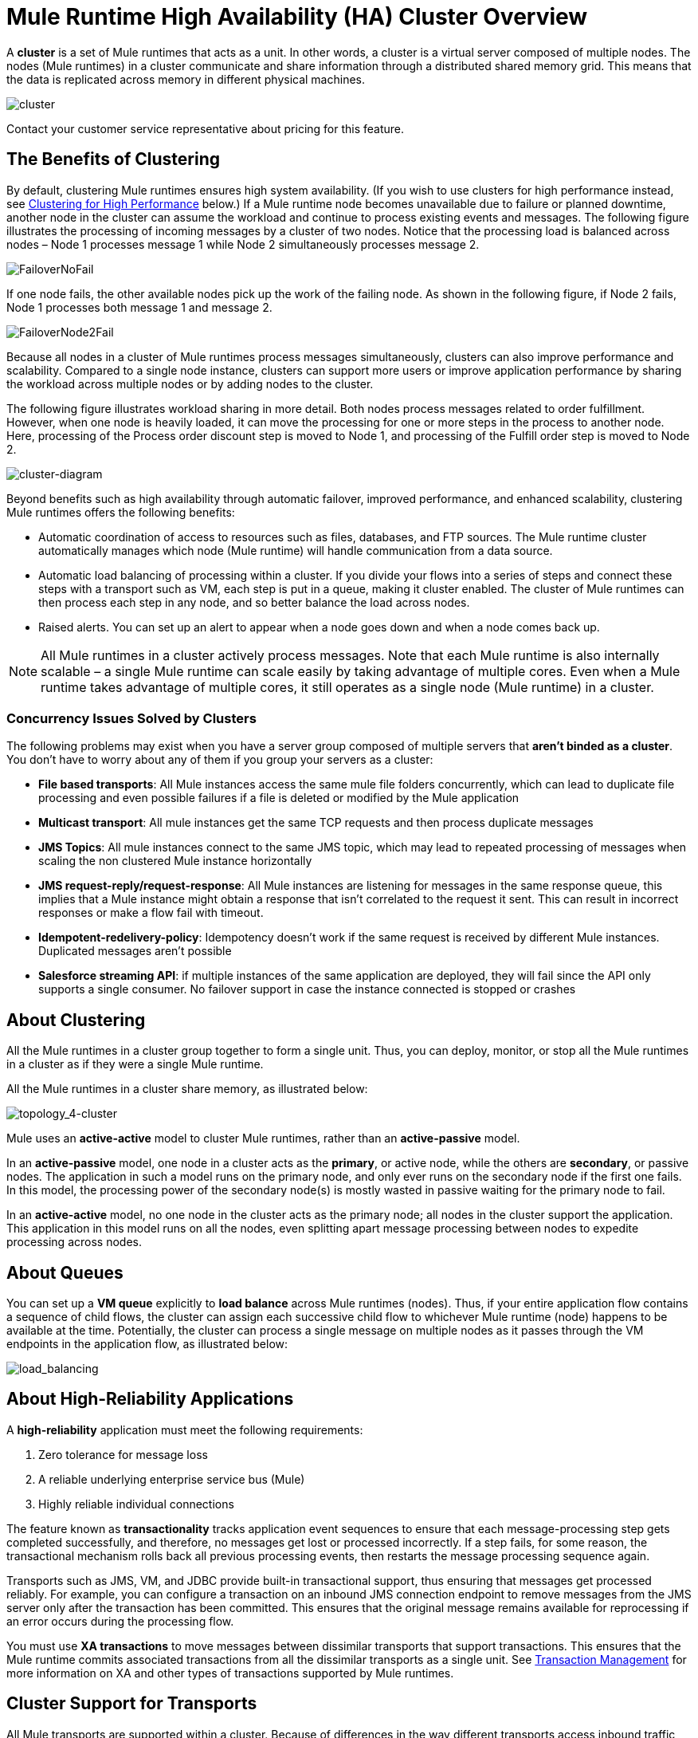 = Mule Runtime High Availability (HA) Cluster Overview
:keywords: esb, deploy, configuration, cluster, ha, high availability, downtime

A *cluster* is a set of Mule runtimes that acts as a unit. In other words, a cluster is a virtual server composed of multiple nodes. The nodes (Mule runtimes) in a cluster communicate and share information through a distributed shared memory grid. This means that the data is replicated across memory in different physical machines.

image:cluster.png[cluster]

[INFO]
Contact your customer service representative about pricing for this feature.

== The Benefits of Clustering

By default, clustering Mule runtimes ensures high system availability. (If you wish to use clusters for high performance instead, see <<Clustering for High Performance>> below.) If a Mule runtime node becomes unavailable due to failure or planned downtime, another node in the cluster can assume the workload and continue to process existing events and messages. The following figure illustrates the processing of incoming messages by a cluster of two nodes. Notice that the processing load is balanced across nodes – Node 1 processes message 1 while Node 2 simultaneously processes message 2.

image:FailoverNoFail.png[FailoverNoFail]

If one node fails, the other available nodes pick up the work of the failing node. As shown in the following figure, if Node 2 fails, Node 1 processes both message 1 and message 2.

image:FailoverNode2Fail.png[FailoverNode2Fail]

Because all nodes in a cluster of Mule runtimes process messages simultaneously, clusters can also improve performance and scalability. Compared to a single node instance, clusters can support more users or improve application performance by sharing the workload across multiple nodes or by adding nodes to the cluster.

The following figure illustrates workload sharing in more detail. Both nodes process messages related to order fulfillment. However, when one node is heavily loaded, it can move the processing for one or more steps in the process to another node. Here, processing of the Process order discount step is moved to Node 1, and processing of the Fulfill order step is moved to Node 2.

image:cluster-diagram.png[cluster-diagram]

Beyond benefits such as high availability through automatic failover, improved performance, and enhanced scalability, clustering Mule runtimes offers the following benefits:

* Automatic coordination of access to resources such as files, databases, and FTP sources. The Mule runtime cluster automatically manages which node (Mule runtime) will handle communication from a data source.
* Automatic load balancing of processing within a cluster. If you divide your flows into a series of steps and connect these steps with a transport such as VM, each step is put in a queue, making it cluster enabled. The cluster of Mule runtimes can then process each step in any node, and so better balance the load across nodes.
* Raised alerts. You can set up an alert to appear when a node goes down and when a node comes back up.

[NOTE]
All Mule runtimes in a cluster actively process messages. Note that each Mule runtime is also internally scalable – a single Mule runtime can scale easily by taking advantage of multiple cores. Even when a Mule runtime takes advantage of multiple cores, it still operates as a single node (Mule runtime) in a cluster.

=== Concurrency Issues Solved by Clusters

The following problems may exist when you have a server group composed of multiple servers that *aren't binded as a cluster*. You don't have to worry about any of them if you group your servers as a cluster:

* *File based transports*: All Mule instances access the same mule file folders concurrently, which can lead to duplicate file processing and even possible failures if a file is deleted or modified by the Mule application

* *Multicast transport*: All mule instances get the same TCP requests and then process duplicate messages

* *JMS Topics*: All mule instances connect to the same JMS topic, which may lead to repeated processing of messages when scaling the non clustered Mule instance horizontally

* *JMS request-reply/request-response*: All Mule instances are listening for messages in the same response queue, this implies that a Mule instance might obtain a response that isn't correlated to the request it sent. This can result in incorrect responses or make a flow fail with timeout.

* *Idempotent-redelivery-policy*: Idempotency doesn’t work if the same request is received by different Mule instances. Duplicated messages aren’t possible

* *Salesforce streaming API*: if multiple instances of the same application are deployed, they will fail since the API only supports a single consumer. No failover support in case the instance connected is stopped or crashes



== About Clustering

All the Mule runtimes in a cluster group together to form a single unit. Thus, you can deploy, monitor, or stop all the Mule runtimes in a cluster as if they were a single Mule runtime. 

All the Mule runtimes in a cluster share memory, as illustrated below:

image:topology_4-cluster.png[topology_4-cluster]

Mule uses an *active-active* model to cluster Mule runtimes, rather than an *active-passive* model.

In an *active-passive* model, one node in a cluster acts as the *primary*, or active node, while the others are *secondary*, or passive nodes. The application in such a model runs on the primary node, and only ever runs on the secondary node if the first one fails. In this model, the processing power of the secondary node(s) is mostly wasted in passive waiting for the primary node to fail.

In an *active-active* model, no one node in the cluster acts as the primary node; all nodes in the cluster support the application. This application in this model runs on all the nodes, even splitting apart message processing between nodes to expedite processing across nodes.


== About Queues

You can set up a *VM queue* explicitly to *load balance* across Mule runtimes (nodes). Thus, if your entire application flow contains a sequence of child flows, the cluster can assign each successive child flow to whichever Mule runtime (node) happens to be available at the time. Potentially, the cluster can process a single message on multiple nodes as it passes through the VM endpoints in the application flow, as illustrated below:

image:load_balancing.png[load_balancing]

== About High-Reliability Applications

A *high-reliability* application must meet the following requirements:

. Zero tolerance for message loss
. A reliable underlying enterprise service bus (Mule)
. Highly reliable individual connections

The feature known as *transactionality* tracks application event sequences to ensure that each message-processing step gets completed successfully, and therefore, no messages get lost or processed incorrectly. If a step fails, for some reason, the transactional mechanism rolls back all previous processing events, then restarts the message processing sequence again.

Transports such as JMS, VM, and JDBC provide built-in transactional support, thus ensuring that messages get processed reliably. For example, you can configure a transaction on an inbound JMS connection endpoint to remove messages from the JMS server only after the transaction has been committed. This ensures that the original message remains available for reprocessing if an error occurs during the processing flow.

You must use *XA transactions* to move messages between dissimilar transports that support transactions. This ensures that the Mule runtime commits associated transactions from all the dissimilar transports as a single unit. See link:/mule-user-guide/v/3.9/transaction-management[Transaction Management] for more information on XA and other types of transactions supported by Mule runtimes.

== Cluster Support for Transports

All Mule transports are supported within a cluster. Because of differences in the way different transports access inbound traffic, the details of this support vary. In general, outbound traffic acts the same way inside and outside a cluster – the differences are highlighted below.

Mule runtimes support three basic types of transports:

* Socket-based transports read input sent to network sockets that Mule owns. Examples include TCP, UDP, and HTTP[S].
* listener-based transports read data using a protocol that fully supports concurrent multiple accessors. Examples include JMS and VM.
* resource-based transports read data from a resource that allows multiple concurrent accessors, but does not natively coordinate their use of the resource. For instance, suppose multiple programs are processing files in the same shared directory by reading, processing, and then deleting the files. These programs must use an explicit, application-level locking strategy to prevent the same file from being processed more than once. Examples of resource-based transports include File, FTP, SFTP, E-mail, and JDBC.

All three basic types of transports are supported in clusters in different ways, as described below.

* Socket-based
** Since each clustered Mule runtime runs on a different network node, each instance receives only the socket-based traffic sent to its node. Incoming socket-based traffic should be <<Clustering and Load Balancing>> to distribute it among the clustered instances.
** Output to socket-based transports is written to a specific host/port combination. If the host/port combination is an external host, no special considerations apply. If it is a port on the local host, consider using that port on the load balancer instead to better distribute traffic among the cluster.
* Listener-based
** Listener-based transports fully support multiple readers and writers. No special considerations apply either to input or to output.
** Note that, in a cluster, VM transport queues are a shared, cluster-wide resource. The cluster will automatically synchronize access to the VM transport queues. Because of this, a message written to a VM queue can be processed by any cluster node. This makes VM ideal for sharing work among cluster nodes.
* Resource-based
** Mule HA Clustering automatically coordinates access to each resource, ensuring that only one clustered instance accesses each resource at a time. Because of this, it is generally a good idea to immediately write messages read from a resource-based transport to VM queues. This allows the other cluster nodes to take part in processing the messages.
** There are no special considerations in writing to resource-based clustered transports:
*** When writing to file-based transports (File, FTP, SFTP), Mule will generate unique file names.
*** When writing to JDBC, Mule can generate unique keys.
*** Writing e-mail is effectively listener-based rather than resource-based.

== Clustering and Reliable Applications

High-reliability applications (ones that have zero tolerance for message loss) not only require the underlying Mule to be reliable, but that reliability needs to extend to individual connections. link:/mule-user-guide/v/3.9/reliability-patterns[Reliability Patterns] give you the tools to build fully reliable applications in your clusters.

Current Mule documentation provides link:/mule-user-guide/v/3.9/reliability-patterns[code examples] that show how you can implement a reliability pattern for a number of different non-transactional transports, including HTTP, FTP, File, and IMAP. If your application uses a non-transactional transport, follow the reliability pattern. These patterns ensure that a message is accepted and successfully processed or that it generates an "unsuccessful" response allowing the client to retry.

If your application uses transactional transports, such as JMS, VM, and JDBC, use transactions. Mule's built-in support for transactional transports enables reliable messaging for applications that use these transports.

These actions can also apply to non-clustered applications.

== Clustering and Networking

=== Single Data-Center Clustering

To ensure reliable connectivity between cluster nodes, all nodes of a cluster should be located on the same LAN. Implementing a cluster with nodes across geographically separated locations, such as different data centers that are connected through a VPN, is possible but not recommended.

Ensuring that all cluster nodes reside on the same LAN is the best practice to lower the possibility of network interruptions and unintended consequences, such as duplicated messages.

=== Distributed Data-center Clustering

Linking cluster nodes through a WAN network introduces many possible points of failure, such as external routers and firewalls, which can prevent proper synchronization between cluster nodes. This not only affects performance but also requires you to plan for possible side effects in your app. For example, when two cluster nodes reconnect after getting cut off by a failed network link, the ensuing synchronization process can cause messages to be processed twice, which creates duplicates that must be handled in your application logic.

Note that it is possible to use nodes of a cluster located in different data centers and not necessarly located on the same LAN, but some restrictions apply. 

To prevent this behavior, it is necessary to enable the Quorum Protocol. This protocol is used to allow one set of nodes to continue processing data while other sets do nothing with the shared data until they reconnect. Basically, when a disconnection occurs, only the portion with the most nodes will continue to function. For instance, assume two data centers, one with three nodes and another with two nodes. If a connectivity problem occurs in the data center with two nodes, then the data center with three nodes will continue to function, and the second data center will not. If the three-noded data center goes offline, none of your nodes will function. To prevent this outage, you must create the cluster in at least three data centers with the same number of nodes. It is unlikely for two data centers to crash, so if just one data center goes offline, the cluster will always be functional.

IMPORTANT: A cluster partition that does not have enough nodes to function will continue reacting to external system calls, but all operations over the object stores will fail, preventing data generation.

.Limitations
* Quorum is only supported in Object Store-related operations. 
* Distributed locking is not supported, which affects:
  - File/FTP transport polling for files concurrent
  - Idempotent Redelivery Policy component
  - Idempotent Message Filter component
* In-memory messaging is not suported, which affects:
  - VM transport
  - SEDA queues
* The Quorum feature can only be configured manually. See link:creating-and-managing-a-cluster-manually[Creating and Managing a Cluster Manually]

== Clustering and Load Balancing

When Mule clusters are used to serve TCP requests (where TCP includes SSL/TLS, UDP, Multicast, HTTP, and HTTPS), some load balancing is needed to distribute the requests among the clustered instances. There are various software load balancers available, two of them are:

* Nginx, an open-source HTTP server and reverse proxy. You can use nginx's link:http://wiki.nginx.org/HttpUpstreamModule[HttpUpstreamModule] for HTTP(S) load balancing. You can find further information in the Linode Library entry link:http://library.linode.com/web-servers/nginx/configuration/front-end-proxy-and-software-load-balancing[Use Nginx for Proxy Services and Software Load Balancing].
* The Apache web server, which can also be used as an HTTP(S) load balancer.

There are also many hardware load balancers that can route both TCP and HTTP(S) traffic.

== Clustering for High Performance

[NOTE]
High performance is implemented differently on link:/runtime-manager[CloudHub] and link:/runtime-manager/deploying-to-pcf[Pivotal Cloud Foundry], so this section applies only for link:/runtime-manager/deploying-to-your-own-servers[on-premises deployments].

If high performance is your primary goal (rather than reliability), you can configure a Mule cluster or an individual application for maximum performance using a *performance profile*. By implementing the performance profile for specific applications within a cluster, you can maximize the scalability of your deployments while deploying applications with different performance and reliability requirements in the same cluster. By implementing the performance profile at the container level, you apply it to all applications within that container. Application-level configuration overrides container-level configuration.

Setting the performance profile has two effects:

* It disables distributed queues, using local queues instead to prevent data serialization/deserialization and distribution in the shared data grid.
* It implements the object store without backups, to avoid replication.

To configure the performance profile at the _container_ level, add to *`mule-cluster.properties`* or to the system properties from the command line or wrapper.conf:

`mule.cluster.storeprofile=performance`

To configure the performance profile at the _individual application_ level, add the profile inside a configuration wrapper, as shown below.

*Performance Store Profile*

[source, xml, linenums]
----
<mule>
   <configuration>
      <cluster:cluster-config>
         <cluster:performance-store-profile/>
      </cluster:cluster-config>
   </configuration>
</mule>
----

Remember that application-level configuration overrides container-level configuration. If you would like to configure the container for high performance but make one ore more individual applications within that container prioritize reliability, include the following code in those applications:

*Reliable Store Profile*

[source, xml, linenums]
----
<mule>
    <configuration>
        <cluster:cluster-config>
            <cluster:reliable-store-profile/>
        </cluster:cluster-config>
    </configuration>
</mule>
----

[WARNING]
In cases of high load with endpoints that do not support load balancing, applying the performance profile may degrade performance. If you are using a File-based transport with an asynchronous processing strategy, JMS topics, multicasting, or HTTP connectors without a load balancer, the high volume of messages entering a single node can cause bottlenecks, and thus it can be better for performance to turn off the performance profile for these applications.

You can also choose to define a minimum number of machines required in a cluster for it to remain in an operational state. This grants you a consistency improvement. Find more information in our link:/mule-user-guide/v/3.9/creating-and-managing-a-cluster-manually#quorum-management[quorum management section].


== HA Cluster Demo

To evaluate Mule's HA clustering capabilities first-hand, continue on to the link:/mule-user-guide/v/3.9/evaluating-mule-high-availability-clusters-demo[Mule HA Demo]. Designed to help new users evaluate the capabilities of Mule High Availability Clusters, the Mule HA Demo Bundle teaches you how to use the Mule Management Console to create a cluster of Mule runtimes, then deploy an application to run on the cluster. Further, this demo simulates two processing scenarios that illustrate the cluster’s ability to automatically balance normal processing load, and its ability to reliably remain active in a failover situation.

== Best Practices

There are a number of recommended practices related to clustering. These include:

* As much as possible, organize your application into a series of steps where each step moves the message from one transactional store to another.
* If your application processes messages from a non-transactional transport, use a link:/mule-user-guide/v/3.9/reliability-patterns[reliability pattern] to move them to a transactional store such as a VM or JMS store.
* Use transactions to process messages from a transactional transport. This ensures that if an error is encountered, the message reprocesses.
* Use distributed stores such as those used with the VM or JMS transport – these stores are available to an entire cluster. This is preferable to the non-distributed stores used with transports such as File, FTP, and JDBC – these stores are read by a single node at a time.
* Use the VM transport to get optimal performance. Use the JMS transport for applications where data needs to be saved after the entire cluster exits.
* Create the number of nodes within a cluster that best meets your needs.
* Implement link:/mule-user-guide/v/3.9/reliability-patterns[reliability patterns] to create high reliability applications.

== Prerequisites and Limitations

* To date, MuleSoft has only tested eight node clusters. If you plan to scale beyond eight nodes.
If you plan to use many nodes in your cluster, or you plan to store large message payloads, it is recommended that you research Hazelcast cluster scaling in the link:https://hazelcast.org/documentation/[Hazelcast documentation], or to contact link:http://support.mulesoft.com[MuleSoft Support]
// COMBAK: Comenting this out per JIRA SE-6162.
// If you need more nodes than eight, contact link:https://www.mulesoft.com/support-and-services/mule-esb-support-license-subscription[MuleSoft Support].
* You must have at least two Mule runtimes in a cluster, each of which should run on different physical (or virtual) machines.
* To maintain synchronization between the nodes in the cluster, Mule HA requires a reliable network connection between servers.
* You must keep the following ports open in order to set up a Mule cluster: port 5701 and port 54327.
* Because new cluster member discovery is performed using multicast, you need to enable the multicast IP: 224.2.2.3
* To serve TCP requests, some load balancing across a Mule cluster is needed. See <<Clustering and Load Balancing>> for more information about third-party load balancers that you can use. You can also load balance the processing within a cluster by separating your flows into a series of steps and connecting each step with a transport such as VM. This cluster enables each step, allowing Mule to better balance the load across nodes.
* If your link:/mule-user-guide/v/3.9/endpoint-configuration-reference[custom message source] does not use a message receiver to define node link:http://en.wikipedia.org/wiki/Polling_(computer_science)[polling], then you must configure your message source to implement a ClusterizableMessageSource interface. +
 ClusterizableMessageSource dictates that only one application node inside a cluster contains the active (that is, started) instance of the message source; this is the ACTIVE node. If the active node falters, the ClusterizableMessageSource selects a new active node, then starts the message source in that node.

== See Also

* link:/mule-user-guide/v/3.9/installing-an-enterprise-license[Install an Enterprise License] to start managing clusters in production.
* For instructions on how to create and manage a cluster, see link:/runtime-manager/managing-servers#create-a-cluster[Managing Servers].

